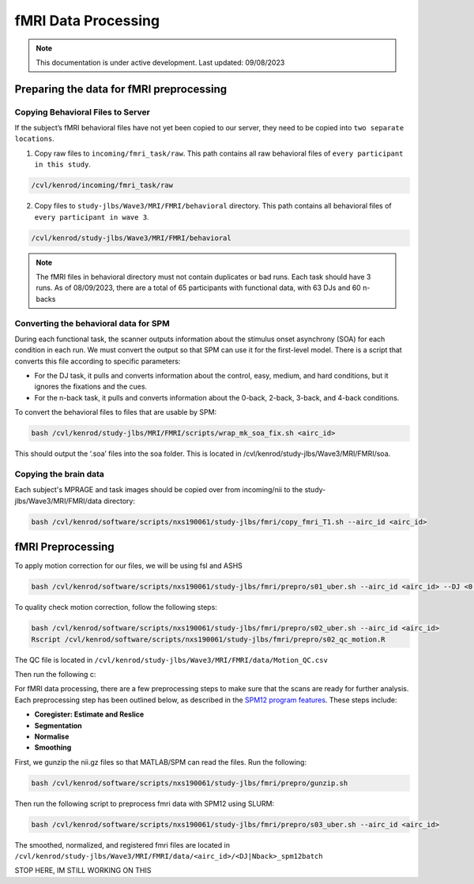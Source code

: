 ######
fMRI Data Processing
######

.. note::
   This documentation is under active development. Last updated: 09/08/2023

.. _fmri_prep:

Preparing the data for fMRI preprocessing
-----------------

Copying Behavioral Files to Server
+++++++++++++

If the subject’s fMRI behavioral files have not yet been copied to our server, they need to be copied into ``two separate locations``. 

1. Copy raw files to ``incoming/fmri_task/raw``. This path contains all raw behavioral files of ``every participant in this study``.

.. code::

    /cvl/kenrod/incoming/fmri_task/raw

2. Copy files to ``study-jlbs/Wave3/MRI/FMRI/behavioral`` directory. This path contains all behavioral files of ``every participant in wave 3``.

.. code::

    /cvl/kenrod/study-jlbs/Wave3/MRI/FMRI/behavioral

.. note::
    The fMRI files in behavioral directory must not contain duplicates or bad runs. Each task should have 3 runs.
    As of 08/09/2023, there are a total of 65 participants with functional data, with 63 DJs and 60 n-backs

.. _convert_for_SPM:

Converting the behavioral data for SPM
+++++++++++++

During each functional task, the scanner outputs information about the stimulus onset asynchrony (SOA) for each condition in each run. We must convert the output so that SPM can use it for the first-level model. There is a script that converts this file according to specific parameters: 
    
* For the DJ task, it pulls and converts information about the control, easy, medium, and hard conditions, but it ignores the fixations and the cues.
    
* For the n-back task, it pulls and converts information about the 0-back, 2-back, 3-back, and 4-back conditions. 

To convert the behavioral files to files that are usable by SPM: 

.. code::
    
    bash /cvl/kenrod/study-jlbs/MRI/FMRI/scripts/wrap_mk_soa_fix.sh <airc_id>

This should output the ‘.soa’ files into the soa folder. This is located in /cvl/kenrod/study-jlbs/Wave3/MRI/FMRI/soa.

Copying the brain data
+++++++++++++

Each subject's MPRAGE and task images should be copied over from incoming/nii to the study-jlbs/Wave3/MRI/FMRI/data directory:

.. code::
    
    bash /cvl/kenrod/software/scripts/nxs190061/study-jlbs/fmri/copy_fmri_T1.sh --airc_id <airc_id>

.. _fmri_preprocessing:

fMRI Preprocessing
-----------------
To apply motion correction for our files, we will be using fsl and ASHS

.. code::
    
    bash /cvl/kenrod/software/scripts/nxs190061/study-jlbs/fmri/prepro/s01_uber.sh --airc_id <airc_id> --DJ <0|1> --Nback <0|1>

To quality check motion correction, follow the following steps:

.. code::
    
    bash /cvl/kenrod/software/scripts/nxs190061/study-jlbs/fmri/prepro/s02_uber.sh --airc_id <airc_id>
    Rscript /cvl/kenrod/software/scripts/nxs190061/study-jlbs/fmri/prepro/s02_qc_motion.R

The QC file is located in ``/cvl/kenrod/study-jlbs/Wave3/MRI/FMRI/data/Motion_QC.csv``


Then run the following c:



For fMRI data processing, there are a few preprocessing steps to make sure that the scans are ready for further analysis. Each preprocessing step has been outlined below, as described in the `SPM12 program features <https://usermanual.wiki/Pdf/manual.87736313/help>`_. These steps include:

* **Coregister: Estimate and Reslice**
* **Segmentation**
* **Normalise**
* **Smoothing**

First, we gunzip the nii.gz files so that MATLAB/SPM can read the files. Run the following:

.. code::
    
    bash /cvl/kenrod/software/scripts/nxs190061/study-jlbs/fmri/prepro/gunzip.sh

Then run the following script to preprocess fmri data with SPM12 using SLURM:

.. code::

    bash /cvl/kenrod/software/scripts/nxs190061/study-jlbs/fmri/prepro/s03_uber.sh --airc_id <airc_id>

The smoothed, normalized, and registered fmri files are located in ``/cvl/kenrod/study-jlbs/Wave3/MRI/FMRI/data/<airc_id>/<DJ|Nback>_spm12batch``

STOP HERE, IM STILL WORKING ON THIS
